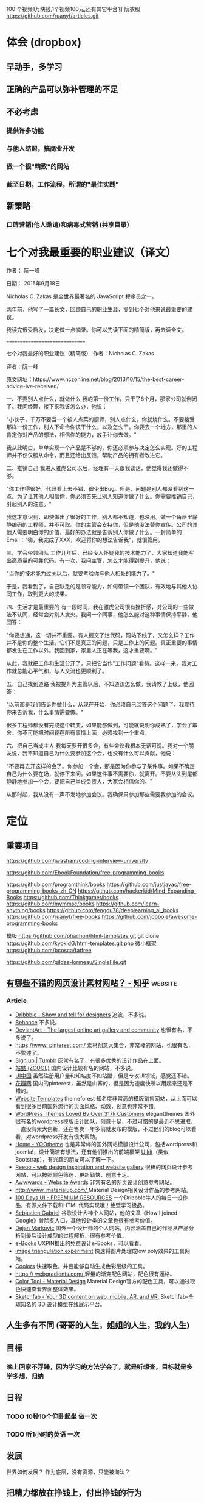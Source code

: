 100 个视频1万块钱,1个视频100元,还有其它平台呀
阮衣服 https://github.com/ruanyf/articles.git
* 体会 (dropbox)
** 早动手，多学习 
** 正确的产品可以弥补管理的不足  
** 不必考虑 
*** 提供许多功能
*** 与他人结盟，搞商业开发
*** 做一个很"精致"的网站
*** 截至日期，工作流程，所谓的"最佳实践"
** 新策略
*** 口碑营销(他人邀请)和病毒式营销 (共享目录）
* 七个对我最重要的职业建议（译文）
作者： 阮一峰

日期： 2015年9月18日

Nicholas C. Zakas 是全世界最著名的 JavaScript 程序员之一。

两年前，他写了一篇长文，回顾自己的职业生涯，提到七个对他来说最重要的建议。



我读完很受启发，决定做一点摘录。你可以先读下面的精简版，再去读全文。

===============================

七个对我最好的职业建议（精简版）
作者：Nicholas C. Zakas

译者：阮一峰

原文网址：https://www.nczonline.net/blog/2013/10/15/the-best-career-advice-ive-received/

一、不要别人点什么，就做什么
我的第一份工作，只干了8个月，那家公司就倒闭了。我问经理，接下来我该怎么办，他说：

"小伙子，千万不要当一个被人点菜的厨师，别人点什么，你就烧什么。不要接受那样一份工作，别人下命令你该干什么，以及怎么干。你要去一个地方，那里的人肯定你对产品的想法，相信你的能力，放手让你去做。"

我从此明白，单单实现一个产品是不够的，你还必须参与决定怎么实现。好的工程师并不仅仅服从命令，而且还给出反馈，帮助产品的拥有者改进它。

二、推销自己
我进入雅虎公司以后，经理有一天跟我谈话，他觉得我还做得不够。

"你工作得很好，代码看上去不错，很少出Bug。但是，问题是别人都没看到这一点。为了让其他人相信你，你必须首先让别人知道你做了什么。你需要推销自己，引起别人的注意。"

我这才意识到，即使做出了很好的工作，别人都不知道，也没用。做一个角落里静静编码的工程师，并不可取。你的主管会支持你，但是他没法替你宣传。公司的其他人需要明白你的价值，最好的办法就是告诉别人你做了什么。一封简单的Email："嗨，我完成了XXX，欢迎将你的想法告诉我"，就很管用。

三、学会带领团队
工作几年后，已经没人怀疑我的技术能力了，大家知道我能写出高质量的可靠代码。有一次，我问主管，怎么才能得到提升，他说：

"当你的技术能力过关以后，就要考验你与他人相处的能力了。"

于是，我看到了，自己缺乏的是领导能力，如何带领一个团队，有效地与其他人协同工作，取到更大的成果。

四、生活才是最重要的
有一段时间，我在雅虎公司很有挫折感，对公司的一些做法不认同，经常会对别人发火。我问一个同事，他怎么能对这种事情保持平静，他回答：

"你要想通，这一切并不重要。有人提交了烂代码，网站下线了，又怎么样？工作并不是你的整个生活。它们不是真正的问题，只是工作上的问题。真正重要的事情都发生在工作以外。我回到家，家里人正在等我，这才重要啊。"

从此，我就把工作和生活分开了，只把它当作"工作问题"看待。这样一来，我对工作就总能心平气和，与人交流也更顺利了。

五、自己找到道路
我被提升为主管以后，不知道该怎么做。我请教了上级，他回答：

"以前都是我们告诉你做什么，从现在开始，你必须自己回答这个问题了，我期待你来告诉我，什么事情需要做。"

很多工程师都没有完成这个转变，如果能够做到，可能就说明你成熟了，学会了取舍。你不可能把时间花在所有事情上面，必须找到一个重点。

六、把自己当成主人
我每天要开很多会，有些会议我根本无话可说。我对一个朋友说，我不知道自己为什么要参加这个会，也没有什么可以贡献，他说：

"不要再去开这样的会了。你参加一个会，那是因为你参与了某件事。如果不确定自己为什么要在场，就停下来问。如果这件事不需要你，就离开。不要从头到尾都静静地参加一个会，要把自己当成负责人，大家会相信你的。"

从那时起，我从没有一声不发地参加会议。我确保只参加那些需要我参加的会议。


* 定位
** 重要项目
   https://github.com/jwasham/coding-interview-university
  
   https://github.com/EbookFoundation/free-programming-books
  
   https://github.com/programthink/books
   https://github.com/justjavac/free-programming-books-zh_CN
   https://github.com/hackerkid/Mind-Expanding-Books
   https://github.com/Thinkgamer/books
   https://github.com/mymmsc/books
   https://github.com/learn-anything/books
  https://github.com/fengdu78/deeplearning_ai_books 
  https://github.com/ruanyf/free-books
  https://github.com/jobbole/awesome-programming-books
 
  模板
  https://github.com/phachon/html-templates.git
  git clone https://github.com/kyokidG/html-templates.git
  php 微小框架
  https://github.com/bcosca/fatfree
 
  https://github.com/gildas-lormeau/SingleFile.git
 
** [[https://www.zhihu.com/question/19573039][有哪些不错的网页设计素材网站？ - 知乎]]                            :website:
*** Article

 - [[https://link.zhihu.com/?target=https%3A//dribbble.com/][Dribbble - Show and tell for designers]] 追波，不多说。
 - [[https://link.zhihu.com/?target=https%3A//www.behance.net/][Behance]] 不多说。
 - [[https://link.zhihu.com/?target=http%3A//www.deviantart.com/][DeviantArt - The largest online art gallery and community]] 也很有名，不多说了。
 - [[https://link.zhihu.com/?target=https%3A//www.pinterest.com/][https://www. pinterest.com/ ]] 素材创意大集合，非常棒的网站，也很有名，不赘述了。
 - [[https://link.zhihu.com/?target=http%3A//tumblr.com/][Sign up | Tumblr]] 灰常有名了，有很多优秀的设计作品在上面。
 - [[https://link.zhihu.com/?target=http%3A//www.zcool.com.cn/][站酷 (ZCOOL)]] 国内设计比较有名的网站，不多说。
 - [[https://link.zhihu.com/?target=http%3A//ui.cn/][UI中国]] 虽然注册用户量和知名度不如站酷，但是专攻UI领域，感觉还不错。
 - [[https://link.zhihu.com/?target=http%3A//huaban.com/][花瓣网]] 国内的pinterest，虽然是山寨的，但是因为速度快所以用起来还是不错的。
 - [[https://link.zhihu.com/?target=http%3A//themeforest.net/][Website Templates]] themeforest 知名度非常高的模版销售网站，从上面可以看到很多目前国外流行的页面风格、动效，创意也非常不错。
 - [[https://link.zhihu.com/?target=http%3A//www.elegantthemes.com/][WordPress Themes Loved By Over 317k Customers]] elegantthemes 国外很有名的wordpress模版设计团队，创意十足，不过可惜的是最近不思进取，一直没有太大创新，还在售卖一年多前就发布的模版，不过他们的blog可以看看，对wordpress开发有很大帮助。
 - [[https://link.zhihu.com/?target=http%3A//yootheme.com/][Home - YOOtheme]] 也是非常棒的国外网站模版设计公司，包括wordpress和joomla!，设计简洁有想法，还有他们推出的前端框架 [[https://link.zhihu.com/?target=http%3A//getuikit.com/][UIkit]]（类似Bootstrap），有兴趣的朋友可以了解一下。
 - [[https://link.zhihu.com/?target=http%3A//reeoo.com/][Reeoo - web design inspiration and website gallery]] 很棒的网页设计参考网站，可以按照颜色筛选，更新勤快，创意十足。
 - [[https://link.zhihu.com/?target=http%3A//www.awwwards.com/][Awwwards - Website Awards]] 非常有名的网页设计创意参考网站。
 - [[https://link.zhihu.com/?target=http%3A//www.materialup.com/][http://www. materialup.com/ ]] Material Design相关设计作品的参考网站。
 - [[https://link.zhihu.com/?target=http%3A//100daysui.com/][100 Days UI - FREEMIUM RESOURCES]] 一个Dribbble牛人的每日一设作品，有源文件下载和HTML代码实现哦！绝壁学习极品。
 - [[https://link.zhihu.com/?target=http%3A//sebastien-gabriel.com/][Sebastien Gabriel]] 谷歌设计大神个人网站，他的文章《How I joined Google》曾脍炙人口，其他设计类的文章也很有参考价值。
 - [[https://link.zhihu.com/?target=http%3A//dejan-markovic.com/][Dejan Markovic]] 国外一个设计师的个人网站，内容涵盖自己的作品从产品分析到最后设计成型的过程解析，很有参考价值。
 - [[https://link.zhihu.com/?target=https%3A//studio.uxpin.com/ebooks/%3F_ga%3D1.151860153.1450144387.1463621604][e-Books]] UXPIN推出的免费设计e-Books，可以看看。
 - [[https://link.zhihu.com/?target=https%3A//snorpey.github.io/triangulation/][image triangulation experiment]] 快速将图片处理成low poly效果的工具网站。
 - [[https://link.zhihu.com/?target=https%3A//coolors.co/][Coolors]] 快速取色，并且能够自动生成色彩层级的工具。
 - [[https://link.zhihu.com/?target=https%3A//webgradients.com/][https:// webgradients.com/ ]] 轻量的渐变配色网站，配色很有逼格。
 - [[https://link.zhihu.com/?target=https%3A//material.io/color/%23%21/%3Fview.left%3D0%26view.right%3D0][Color Tool - Material Design]] Material Design官方的配色工具，可以通过取色快速查看界面整体效果。
 - [[https://link.zhihu.com/?target=https%3A//sketchfab.com/][Sketchfab - Your 3D content on web, mobile, AR, and VR.]] Sketchfab-全球知名的 3D 设计模型在线展示平台。
** 人生多有不同 (哥哥的人生，姐姐的人生，我的人生)
** 目标
*** 晚上回家不浮躁，因为学习的方法学会了，就是听想查，目标就是多学多想，归纳
** 日程
*** TODO 10秒10个仰卧起坐 做一次
*** TODO 听1小时的英语 一次
** 发展
   世界如何发展？ 作为底层，没有资源，只能被淘汰？
** 把精力都放在挣钱上，付出挣钱的行为
*** 挣钱的技能 (编码能力要稳定)
*** 营销能力要学习
*** 社交平台
